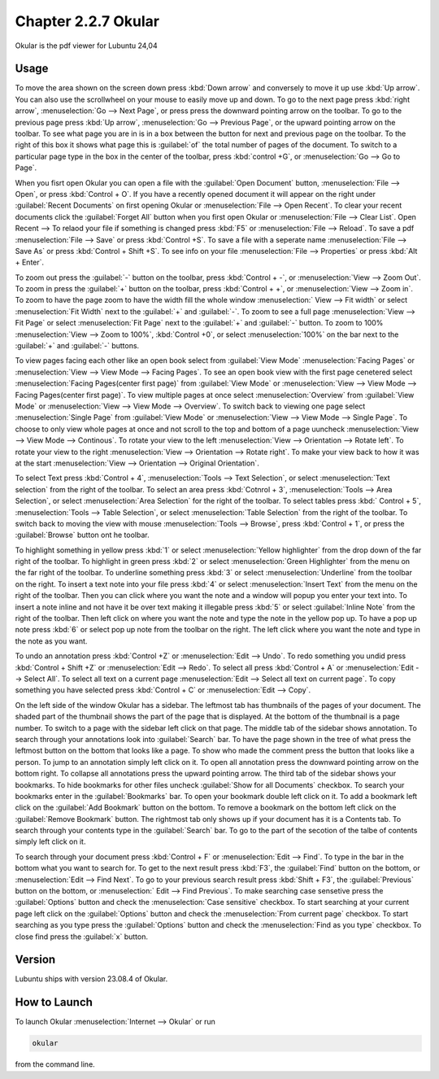 Chapter 2.2.7 Okular
====================
Okular is the pdf viewer for Lubuntu 24,04 

Usage
-----
To move the area shown on the screen down press :kbd:`Down arrow` and conversely to move it up use :kbd:`Up arrow`. You can also use the scrollwheel on your mouse to easily move up and down. To go to the next page press :kbd:`right arrow`, :menuselection:`Go --> Next Page`, or press press the downward pointing arrow on the toolbar. To go to the previous page press :kbd:`Up arrow`, :menuselection:`Go --> Previous Page`, or the upward pointing arrow on the toolbar. To see what page you are in is in a box between the button for next and previous page on the toolbar. To the right of this box it shows what page this is :guilabel:`of` the total number of pages of the document. To switch to a particular page type in the box in the center of the toolbar, press :kbd:`control +G`, or :menuselection:`Go --> Go to Page`.

When you fisrt open Okular you can open a file with the :guilabel:`Open Document` button, :menuselection:`File --> Open`, or press :kbd:`Control + O`. If you have a recently opened document it will appear on the right under :guilabel:`Recent Documents` on first opening Okular or :menuselection:`File --> Open Recent`. To clear your recent documents click the :guilabel:`Forget All` button when you first open Okular or :menuselection:`File --> Clear List`. Open Recent -->  To relaod your file if something is changed press :kbd:`F5` or :menuselection:`File --> Reload`. To save a pdf :menuselection:`File --> Save` or press :kbd:`Control +S`. To save a file with a seperate name :menuselection:`File --> Save As` or press :kbd:`Control + Shift +S`. To see info on your file :menuselection:`File --> Properties` or press :kbd:`Alt + Enter`.

.. image:: Okular-first-open.png

To zoom out press the :guilabel:`-` button on the toolbar, press :kbd:`Control + -`, or :menuselection:`View --> Zoom Out`. To zoom in press the :guilabel:`+` button on the toolbar, press :kbd:`Control + +`, or :menuselection:`View --> Zoom in`. To zoom to have the page zoom to have the width fill the whole window :menuselection:` View --> Fit width` or select :menuselection:`Fit Width` next to the :guilabel:`+` and :guilabel:`-`. To zoom to see a full page :menuselection:`View --> Fit Page` or select :menuselection:`Fit Page` next to the :guilabel:`+` and :guilabel:`-` button. To zoom to 100%  :menuselection:`View --> Zoom to 100%`, :kbd:`Control +0`, or select :menuselection:`100%` on the bar next to the :guilabel:`+` and :guilabel:`-` buttons.

To view pages facing each other like an open book select from :guilabel:`View Mode` :menuselection:`Facing Pages` or :menuselection:`View --> View Mode --> Facing Pages`. To see an open book view with the first page cenetered select :menuselection:`Facing Pages(center first page)` from :guilabel:`View Mode` or :menuselection:`View --> View Mode --> Facing Pages(center first page)`. To view multiple pages at once select :menuselection:`Overview` from :guilabel:`View Mode` or :menuselection:`View --> View Mode --> Overview`. To switch back to viewing one page select :menuselection:`Single Page` from :guilabel:`View Mode` or :menuselection:`View --> View Mode --> Single Page`. To choose to only view whole pages at once and not scroll to the top and bottom of a page uuncheck :menuselection:`View --> View Mode --> Continous`. To rotate your view to the left :menuselection:`View --> Orientation --> Rotate left`. To rotate your view to the right :menuselection:`View --> Orientation --> Rotate right`. To make your view back to how it was at the start :menuselection:`View --> Orientation --> Original Orientation`.

To select Text press :kbd:`Control + 4`, :menuselection:`Tools --> Text Selection`, or select :menuselection:`Text selection` from the right of the toolbar. To select an area press :kbd:`Cotnrol + 3`, :menuselection:`Tools --> Area Selection`, or select :menuselection:`Area Selection` for the right of the toolbar. To select tables press :kbd:` Control + 5`, :menuselection:`Tools --> Table Selection`, or select :menuselection:`Table Selection` from the right of the toolbar. To switch back to moving the view with mouse :menuselection:`Tools --> Browse`, press :kbd:`Control + 1`, or press the :guilabel:`Browse` button ont he toolbar. 

To highlight something in yellow press :kbd:`1` or select :menuselection:`Yellow highlighter` from the drop down of the far right of the toolbar. To highlight in green press :kbd:`2` or select :menuselection:`Green Highlighter` from the menu on the far right of the toolbar. To underline something press :kbd:`3` or select :menuselection:`Underline` from the toolbar on the right. To insert a text note into your file press :kbd:`4` or select :menuselection:`Insert Text` from the menu on the right of the toolbar. Then you can click where you want the note and a window will popup you enter your text into. To insert a note inline and not have it be over text making it illegable press :kbd:`5` or select :guilabel:`Inline Note` from the right of the toolbar. Then left click on where you want the note and type the note in the yellow pop up. To have a pop up note press :kbd:`6` or select pop up note from the toolbar on the right. The left click where you want the note and type in the note as you want.

.. image:: Okular-annotation.png

To undo an annotation press :kbd:`Control +Z` or :menuselection:`Edit --> Undo`. To redo something you undid press :kbd:`Control + Shift +Z` or :menuselection:`Edit --> Redo`. To select all press :kbd:`Control + A` or :menuselection:`Edit --> Select All`. To select all text on a current page :menuselection:`Edit --> Select all text on current page`. To copy something you have selected press :kbd:`Control + C` or :menuselection:`Edit --> Copy`.

On the left side of the window Okular has a sidebar. The leftmost tab has thumbnails of the pages of your document. The shaded part of the thumbnail shows the part of the page that is displayed. At the bottom of the thumbnail is a page number. To switch to a page with the sidebar left click on that page. The middle tab of the sidebar shows annotation. To search through your annotations look into :guilabel:`Search` bar. To have the page shown in the tree of what press the leftmost button on the bottom that looks like a page. To show who made the comment press the button that looks like a person. To jump to an annotation simply left click on it. To open all annotation press the downward pointing arrow on the bottom right. To collapse all annotations press the upward pointing arrow. The third tab of the sidebar shows your bookmarks. To hide bookmarks for other files uncheck :guilabel:`Show for all Documents` checkbox. To search your bookmarks enter in the :guilabel:`Bookmarks` bar. To open your bookmark double left click on it. To add a bookmark left click on the :guilabel:`Add Bookmark` button on the bottom. To remove a bookmark on the bottom left click on the :guilabel:`Remove Bookmark` button. The rightmost tab only shows up if your document has it is a Contents tab. To search through your contents type in the :guilabel:`Search` bar. To go to the part of the secotion of the talbe of contents simply left click on it. 

To search through your document press :kbd:`Control + F` or :menuselection:`Edit --> Find`. To type in the bar in the bottom what you want to search for. To get to the next result press :kbd:`F3`, the :guilabel:`Find` button on the bottom, or :menuselection:`Edit --> Find Next`. To go to your previous search result press :kbd:`Shift + F3`, the :guilabel:`Previous` button on the bottom, or :menuselection:` Edit --> Find Previous`. To make searching case sensetive press the :guilabel:`Options` button and check the :menuselection:`Case sensitive` checkbox. To start searching at your current page left click on the :guilabel:`Options` button and check the :menuselection:`From current page` checkbox. To start searching as you type press the :guilabel:`Options` button and check the :menuselection:`Find as you type` checkbox. To close find press the :guilabel:`x` button.

.. image:: okular-find.png

Version
-------
Lubuntu ships with version 23.08.4 of Okular.

How to Launch
-------------

To launch Okular :menuselection:`Internet --> Okular` or run 

.. code::

   okular
   
from the command line.
